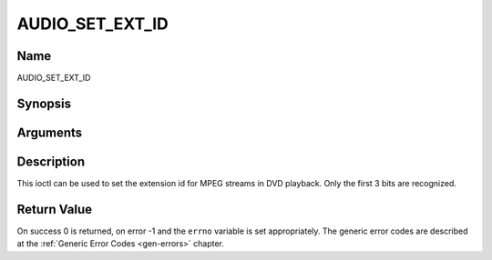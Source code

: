 .. -*- coding: utf-8; mode: rst -*-

.. _AUDIO_SET_EXT_ID:

================
AUDIO_SET_EXT_ID
================

Name
----

AUDIO_SET_EXT_ID


Synopsis
--------

.. c:function:: int  ioctl(fd, int request = AUDIO_SET_EXT_ID, int id)


Arguments
---------

.. flat-table::
    :header-rows:  0
    :stub-columns: 0


    -  .. row 1

       -  int fd

       -  File descriptor returned by a previous call to open().

    -  .. row 2

       -  int request

       -  Equals AUDIO_SET_EXT_ID for this command.

    -  .. row 3

       -  int id

       -  audio sub_stream_id


Description
-----------

This ioctl can be used to set the extension id for MPEG streams in DVD
playback. Only the first 3 bits are recognized.


Return Value
------------

On success 0 is returned, on error -1 and the ``errno`` variable is set
appropriately. The generic error codes are described at the
:ref:`Generic Error Codes <gen-errors>` chapter.

.. flat-table::
    :header-rows:  0
    :stub-columns: 0


    -  .. row 1

       -  ``EINVAL``

       -  id is not a valid id.
